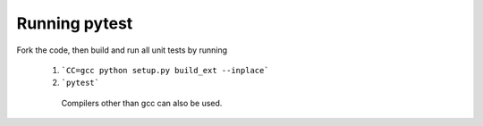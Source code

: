 ==============
Running pytest
==============

Fork the code, then build and run all unit tests by running

 1.  ```CC=gcc python setup.py build_ext --inplace```
  
 2. ```pytest```
  
  Compilers other than gcc can also be used.
